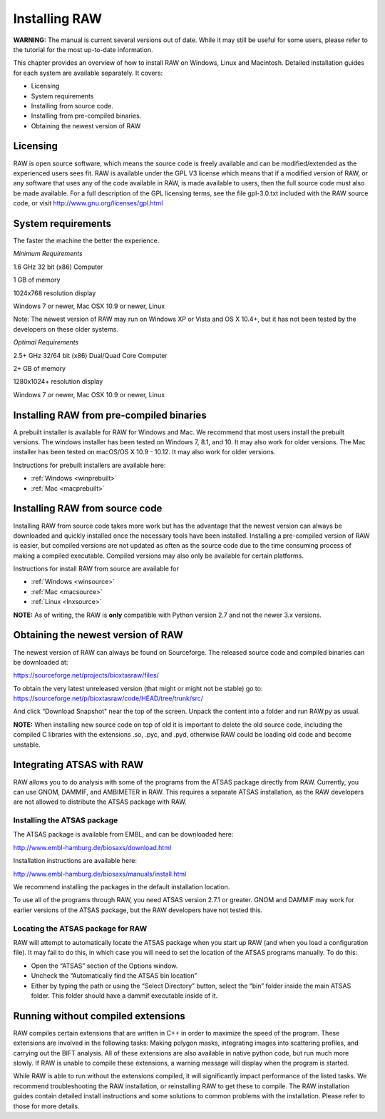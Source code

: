 Installing RAW
==============

**WARNING:** The manual is current several versions out of date. While it may
still be useful for some users, please refer to the tutorial for the most
up-to-date information.

This chapter provides an overview of how to install RAW on Windows, Linux and Macintosh. Detailed installation guides for each system are available separately. It covers:

*   Licensing

*   System requirements

*   Installing from source code.

*   Installing from pre-compiled binaries.

*   Obtaining the newest version of RAW


Licensing
---------

RAW is open source software, which means the source code is freely available and
can be modified/extended as the experienced users sees fit. RAW is available under
the GPL V3 license which means that if a modified version of RAW, or any software
that uses any of the code available in RAW, is made available to users, then the
full source code must also be made available. For a full description of the GPL
licensing terms, see the file gpl-3.0.txt included with the RAW source code, or visit
`http://www.gnu.org/licenses/gpl.html <http://www.gnu.org/licenses/gpl.html>`_


System requirements
-------------------

The faster the machine the better the experience.

*Minimum Requirements*

1.6 GHz 32 bit (x86) Computer

1 GB of memory

1024x768 resolution display

Windows 7 or newer, Mac OSX 10.9 or newer, Linux

Note: The newest version of RAW may run on Windows XP or Vista and OS X 10.4+,
but it has not been tested by the developers on these older systems.


*Optimal Requirements*

2.5+ GHz 32/64 bit (x86) Dual/Quad Core Computer

2+ GB of memory

1280x1024+ resolution display

Windows 7 or newer, Mac OSX 10.9 or newer, Linux


Installing RAW from pre-compiled binaries
-----------------------------------------

A prebuilt installer is available for RAW for Windows and Mac. We recommend that most
users install the prebuilt versions. The windows installer has  been tested on Windows 7,
8.1, and 10. It may also work for older versions. The Mac installer has been tested on
macOS/OS X 10.9 - 10.12. It may also work for older versions.


Instructions for prebuilt installers are available here:

* :ref:`Windows <winprebuilt>`

* :ref:`Mac <macprebuilt>`


Installing RAW from source code
-------------------------------

Installing RAW from source code takes more work but has the advantage that
the newest version can always be downloaded and quickly installed once the
necessary tools have been installed. Installing a pre-compiled version of
RAW is easier, but compiled versions are not updated as often as the source
code due to the time consuming process of making a compiled executable.
Compiled versions may also only be available for certain platforms.


Instructions for install RAW from source are available for

* :ref:`Windows <winsource>`

* :ref:`Mac <macsource>`

* :ref:`Linux <lnxsource>`


**NOTE:** As of writing, the RAW is **only** compatible with Python version 2.7
and not the newer 3.x versions.


Obtaining the newest version of RAW
-----------------------------------

The newest version of RAW can always be found on Sourceforge. The released source code and compiled binaries can be downloaded at:

`https://sourceforge.net/projects/bioxtasraw/files/ <https://sourceforge.net/projects/bioxtasraw/files/>`_


To obtain the very latest unreleased version (that might or might not be stable) go to:
`https://sourceforge.net/p/bioxtasraw/code/HEAD/tree/trunk/src/ <https://sourceforge.net/p/bioxtasraw/code/HEAD/tree/trunk/src/>`_

And click “Download Snapshot" near the top of the screen. Unpack the content into a folder
and run RAW.py as usual.


**NOTE:** When installing new source code on top of old it is important to delete the old source code, including the compiled C libraries with the extensions .so, .pyc, and .pyd, otherwise RAW could be loading old code and become unstable.


Integrating ATSAS with RAW
---------------------------

.. _atsas:

RAW allows you to do analysis with some of the programs from the ATSAS
package directly from RAW. Currently, you can use GNOM, DAMMIF, and AMBIMETER
in RAW. This requires a separate ATSAS installation, as the RAW developers
are not allowed to distribute the ATSAS package with RAW.


Installing the ATSAS package
^^^^^^^^^^^^^^^^^^^^^^^^^^^^^

The ATSAS package is available from EMBL, and can be downloaded here:

`http://www.embl-hamburg.de/biosaxs/download.html <http://www.embl-hamburg.de/biosaxs/download.html>`_

Installation instructions are available here:

`http://www.embl-hamburg.de/biosaxs/manuals/install.html <http://www.embl-hamburg.de/biosaxs/manuals/install.html>`_

We recommend installing the packages in the default installation location.

To use all of the programs through RAW, you need ATSAS version 2.7.1 or greater.
GNOM and DAMMIF may work for earlier versions of the ATSAS package, but the RAW
developers have not tested this.


Locating the ATSAS package for RAW
^^^^^^^^^^^^^^^^^^^^^^^^^^^^^^^^^^^

RAW will attempt to automatically locate the ATSAS package when you start up RAW
(and when you load a configuration file). It may fail to do this, in which case
you will need to set the location of the ATSAS programs manually. To do this:

*   Open the “ATSAS” section of the Options window.

*   Uncheck the “Automatically find the ATSAS bin location”

*   Either by typing the path or using the “Select Directory” button,
    select the “bin” folder inside the main ATSAS folder. This folder should
    have a dammif executable inside of it.


Running without compiled extensions
------------------------------------

RAW compiles certain extensions that are written in C++ in order to maximize
the speed of the program. These extensions are involved in the following tasks:
Making polygon masks, integrating images into scattering profiles, and carrying
out the BIFT analysis. All of these extensions are also available in native
python code, but run much more slowly. If RAW is unable to compile these extensions,
a warning message will display when the program is started.

While RAW is able to run without the extensions compiled, it will significantly
impact performance of the listed tasks. We recommend troubleshooting the RAW
installation, or reinstalling RAW to get these to compile. The RAW installation
guides contain detailed install instructions and some solutions to common problems
with the installation. Please refer to those for more details.
